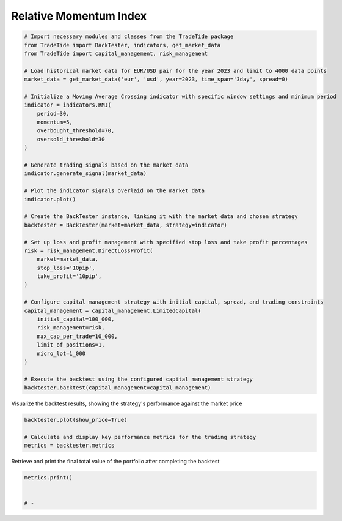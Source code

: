 
.. DO NOT EDIT.
.. THIS FILE WAS AUTOMATICALLY GENERATED BY SPHINX-GALLERY.
.. TO MAKE CHANGES, EDIT THE SOURCE PYTHON FILE:
.. "gallery/plot_RMI.py"
.. LINE NUMBERS ARE GIVEN BELOW.

.. only:: html

    .. note::
        :class: sphx-glr-download-link-note

        :ref:`Go to the end <sphx_glr_download_gallery_plot_RMI.py>`
        to download the full example code

.. rst-class:: sphx-glr-example-title

.. _sphx_glr_gallery_plot_RMI.py:


Relative Momentum Index
=======================

.. GENERATED FROM PYTHON SOURCE LINES 5-50

.. code-block:: python3


    # Import necessary modules and classes from the TradeTide package
    from TradeTide import BackTester, indicators, get_market_data
    from TradeTide import capital_management, risk_management

    # Load historical market data for EUR/USD pair for the year 2023 and limit to 4000 data points
    market_data = get_market_data('eur', 'usd', year=2023, time_span='3day', spread=0)

    # Initialize a Moving Average Crossing indicator with specific window settings and minimum period
    indicator = indicators.RMI(
        period=30,
        momentum=5,
        overbought_threshold=70,
        oversold_threshold=30
    )

    # Generate trading signals based on the market data
    indicator.generate_signal(market_data)

    # Plot the indicator signals overlaid on the market data
    indicator.plot()

    # Create the BackTester instance, linking it with the market data and chosen strategy
    backtester = BackTester(market=market_data, strategy=indicator)

    # Set up loss and profit management with specified stop loss and take profit percentages
    risk = risk_management.DirectLossProfit(
        market=market_data,
        stop_loss='10pip',
        take_profit='10pip',
    )

    # Configure capital management strategy with initial capital, spread, and trading constraints
    capital_management = capital_management.LimitedCapital(
        initial_capital=100_000,
        risk_management=risk,
        max_cap_per_trade=10_000,
        limit_of_positions=1,
        micro_lot=1_000
    )

    # Execute the backtest using the configured capital management strategy
    backtester.backtest(capital_management=capital_management)





.. image-sg:: /gallery/images/sphx_glr_plot_RMI_001.png
   :alt: plot RMI
   :srcset: /gallery/images/sphx_glr_plot_RMI_001.png
   :class: sphx-glr-single-img



.. raw:: html

    <div class="output_subarea output_html rendered_html output_result">
    <div>
    <style scoped>
        .dataframe tbody tr th:only-of-type {
            vertical-align: middle;
        }

        .dataframe tbody tr th {
            vertical-align: top;
        }

        .dataframe thead th {
            text-align: right;
        }
    </style>
    <table border="1" class="dataframe">
      <thead>
        <tr style="text-align: right;">
          <th></th>
          <th>date</th>
          <th>units</th>
          <th>holdings</th>
          <th>short_positions</th>
          <th>long_positions</th>
          <th>cash</th>
          <th>total</th>
          <th>returns</th>
        </tr>
      </thead>
      <tbody>
        <tr>
          <th>0</th>
          <td>2023-08-04 08:13:00+00:00</td>
          <td>0.0</td>
          <td>0.0</td>
          <td>0.0</td>
          <td>0.0</td>
          <td>100000.000</td>
          <td>100000.000</td>
          <td>NaN</td>
        </tr>
        <tr>
          <th>1</th>
          <td>2023-08-04 08:14:00+00:00</td>
          <td>0.0</td>
          <td>0.0</td>
          <td>0.0</td>
          <td>0.0</td>
          <td>100000.000</td>
          <td>100000.000</td>
          <td>0.0</td>
        </tr>
        <tr>
          <th>2</th>
          <td>2023-08-04 08:15:00+00:00</td>
          <td>0.0</td>
          <td>0.0</td>
          <td>0.0</td>
          <td>0.0</td>
          <td>100000.000</td>
          <td>100000.000</td>
          <td>0.0</td>
        </tr>
        <tr>
          <th>3</th>
          <td>2023-08-04 08:16:00+00:00</td>
          <td>0.0</td>
          <td>0.0</td>
          <td>0.0</td>
          <td>0.0</td>
          <td>100000.000</td>
          <td>100000.000</td>
          <td>0.0</td>
        </tr>
        <tr>
          <th>4</th>
          <td>2023-08-04 08:17:00+00:00</td>
          <td>0.0</td>
          <td>0.0</td>
          <td>0.0</td>
          <td>0.0</td>
          <td>100000.000</td>
          <td>100000.000</td>
          <td>0.0</td>
        </tr>
        <tr>
          <th>...</th>
          <td>...</td>
          <td>...</td>
          <td>...</td>
          <td>...</td>
          <td>...</td>
          <td>...</td>
          <td>...</td>
          <td>...</td>
        </tr>
        <tr>
          <th>1430</th>
          <td>2023-08-07 08:08:00+00:00</td>
          <td>0.0</td>
          <td>0.0</td>
          <td>0.0</td>
          <td>0.0</td>
          <td>100018.409</td>
          <td>100018.409</td>
          <td>0.0</td>
        </tr>
        <tr>
          <th>1431</th>
          <td>2023-08-07 08:09:00+00:00</td>
          <td>0.0</td>
          <td>0.0</td>
          <td>0.0</td>
          <td>0.0</td>
          <td>100018.409</td>
          <td>100018.409</td>
          <td>0.0</td>
        </tr>
        <tr>
          <th>1432</th>
          <td>2023-08-07 08:10:00+00:00</td>
          <td>0.0</td>
          <td>0.0</td>
          <td>0.0</td>
          <td>0.0</td>
          <td>100018.409</td>
          <td>100018.409</td>
          <td>0.0</td>
        </tr>
        <tr>
          <th>1433</th>
          <td>2023-08-07 08:11:00+00:00</td>
          <td>0.0</td>
          <td>0.0</td>
          <td>0.0</td>
          <td>0.0</td>
          <td>100018.409</td>
          <td>100018.409</td>
          <td>0.0</td>
        </tr>
        <tr>
          <th>1434</th>
          <td>2023-08-07 08:12:00+00:00</td>
          <td>0.0</td>
          <td>0.0</td>
          <td>0.0</td>
          <td>0.0</td>
          <td>100018.409</td>
          <td>100018.409</td>
          <td>0.0</td>
        </tr>
      </tbody>
    </table>
    <p>1435 rows × 8 columns</p>
    </div>
    </div>
    <br />
    <br />

.. GENERATED FROM PYTHON SOURCE LINES 51-52

Visualize the backtest results, showing the strategy's performance against the market price

.. GENERATED FROM PYTHON SOURCE LINES 52-57

.. code-block:: python3

    backtester.plot(show_price=True)

    # Calculate and display key performance metrics for the trading strategy
    metrics = backtester.metrics




.. image-sg:: /gallery/images/sphx_glr_plot_RMI_002.png
   :alt: Trading Strategy Overview
   :srcset: /gallery/images/sphx_glr_plot_RMI_002.png
   :class: sphx-glr-single-img





.. GENERATED FROM PYTHON SOURCE LINES 58-59

Retrieve and print the final total value of the portfolio after completing the backtest

.. GENERATED FROM PYTHON SOURCE LINES 59-63

.. code-block:: python3

    metrics.print()


    # -




.. rst-class:: sphx-glr-script-out

 .. code-block:: none

    Property              value
    --------------------  -------------------------
    Start Date            2023-08-04 08:13:00+00:00
    Stop Date             2023-08-07 08:12:00+00:00
    Duration              2 days 23:59:00
    Reward-Risk ratio     1.0
    Returns               0.02%
    Returns [annualized]  6.95%
    Maximum drawdown      -0.07%
    Sharpe Ratio          0.15
    Sortino Ratio         333.08
    Number of Trades      20
    Win-Loss Ratio        0.43
    Equity                $100,018.41
    Volatility            0.02%





.. rst-class:: sphx-glr-timing

   **Total running time of the script:** (0 minutes 0.963 seconds)


.. _sphx_glr_download_gallery_plot_RMI.py:

.. only:: html

  .. container:: sphx-glr-footer sphx-glr-footer-example




    .. container:: sphx-glr-download sphx-glr-download-python

      :download:`Download Python source code: plot_RMI.py <plot_RMI.py>`

    .. container:: sphx-glr-download sphx-glr-download-jupyter

      :download:`Download Jupyter notebook: plot_RMI.ipynb <plot_RMI.ipynb>`


.. only:: html

 .. rst-class:: sphx-glr-signature

    `Gallery generated by Sphinx-Gallery <https://sphinx-gallery.github.io>`_
